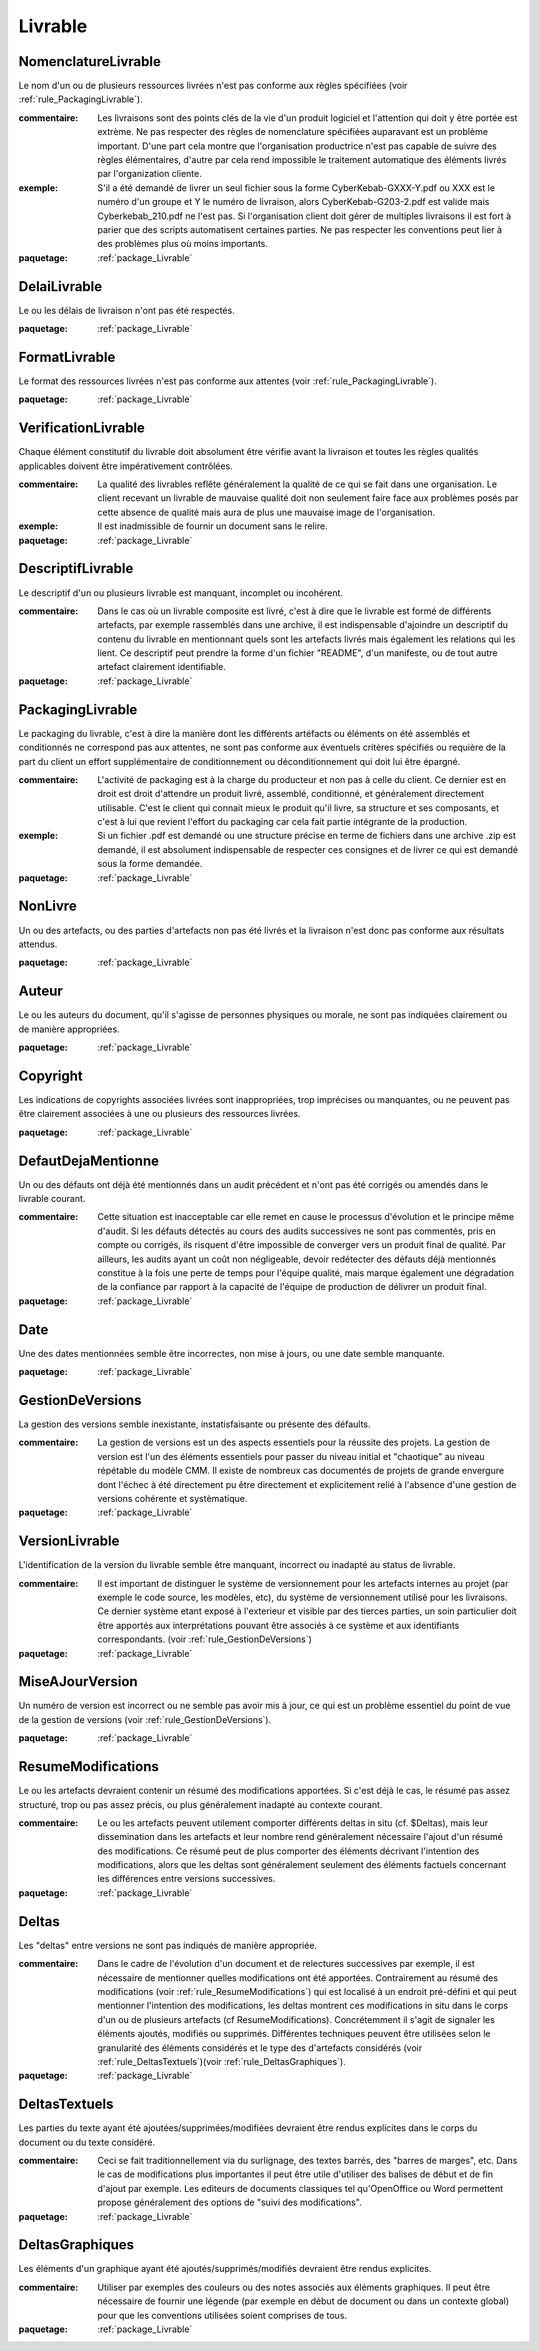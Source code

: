 

.. _package_Livrable:

Livrable
================================================================================

.. _rule_NomenclatureLivrable:

NomenclatureLivrable
--------------------------------------------------------------------------------

Le nom d'un ou de plusieurs ressources livrées n'est pas conforme aux règles spécifiées (voir :ref:`rule_PackagingLivrable`).

:commentaire:  Les livraisons sont des points clés de la vie d'un produit logiciel et l'attention qui doit y être portée est extrème. Ne pas respecter des règles de nomenclature spécifiées auparavant est un problème important. D'une part cela montre que l'organisation productrice n'est pas capable de suivre des règles élémentaires, d'autre par cela rend impossible le traitement automatique des éléments livrés par l'organization cliente. 

:exemple:  S'il a été demandé de livrer un seul fichier sous la forme CyberKebab-GXXX-Y.pdf ou XXX est le numéro d'un groupe et Y le numéro de livraison, alors CyberKebab-G203-2.pdf est valide mais Cyberkebab_210.pdf ne l'est pas. Si l'organisation client doit gérer de multiples livraisons il est fort à parier que des scripts automatisent certaines parties. Ne pas respecter les conventions peut lier à des problèmes plus où moins importants.

:paquetage: :ref:`package_Livrable`  

.. _rule_DelaiLivrable:

DelaiLivrable
--------------------------------------------------------------------------------

Le ou les délais de livraison n'ont pas été respectés.

:paquetage: :ref:`package_Livrable`  

.. _rule_FormatLivrable:

FormatLivrable
--------------------------------------------------------------------------------

Le format des ressources livrées n'est pas conforme aux attentes (voir :ref:`rule_PackagingLivrable`).

:paquetage: :ref:`package_Livrable`  

.. _rule_VerificationLivrable:

VerificationLivrable
--------------------------------------------------------------------------------

Chaque élément constitutif du livrable doit absolument être vérifie avant la livraison et toutes les règles qualités applicables doivent être impérativement contrôlées.

:commentaire:  La qualité des livrables reflête généralement la qualité de ce qui se fait dans une organisation. Le client recevant un livrable de mauvaise qualité doit non seulement faire face aux problèmes posés par cette absence de qualité mais aura de plus une mauvaise image de l'organisation.

:exemple:  Il est inadmissible de fournir un document sans le relire.

:paquetage: :ref:`package_Livrable`  

.. _rule_DescriptifLivrable:

DescriptifLivrable
--------------------------------------------------------------------------------

Le descriptif d'un ou plusieurs livrable est manquant, incomplet ou incohérent.

:commentaire:  Dans le cas où un livrable composite est livré, c'est à dire que le livrable est formé de différents artefacts, par exemple rassemblés dans une archive, il est indispensable d'ajoindre un descriptif du contenu du livrable en mentionnant quels sont les artefacts livrés mais également les relations qui les lient. Ce descriptif peut prendre la forme d'un fichier "README", d'un manifeste, ou de tout autre artefact clairement identifiable.

:paquetage: :ref:`package_Livrable`  

.. _rule_PackagingLivrable:

PackagingLivrable
--------------------------------------------------------------------------------

Le packaging du livrable, c'est à dire la manière dont les différents artéfacts ou éléments on été assemblés et conditionnés ne correspond pas aux attentes, ne sont pas conforme aux éventuels critères spécifiés ou requière de la part du client un effort supplémentaire de conditionnement ou déconditionnement qui doit lui être épargné. 

:commentaire:  L'activité de packaging est à la charge du producteur et non pas à celle du client. Ce dernier est en droit est droit d'attendre un produit livré, assemblé, conditionné, et généralement directement utilisable. C'est le client qui connait mieux le produit qu'il livre, sa structure et ses composants, et c'est à lui que revient l'effort du packaging car cela fait partie intégrante de la production.   

:exemple:  Si un fichier .pdf est demandé ou une structure précise en terme de fichiers dans une archive .zip est demandé, il est absolument indispensable de respecter ces consignes et de livrer ce qui est demandé sous la forme demandée.

:paquetage: :ref:`package_Livrable`  

.. _rule_NonLivre:

NonLivre
--------------------------------------------------------------------------------

Un ou des artefacts, ou des parties d'artefacts non pas été livrés et la livraison n'est donc pas conforme aux résultats attendus.

:paquetage: :ref:`package_Livrable`  

.. _rule_Auteur:

Auteur
--------------------------------------------------------------------------------

Le ou les auteurs du document, qu'il s'agisse de personnes physiques ou morale, ne sont pas indiquées clairement ou de manière appropriées.

:paquetage: :ref:`package_Livrable`  

.. _rule_Copyright:

Copyright
--------------------------------------------------------------------------------

Les indications de copyrights associées livrées sont inappropriées, trop imprécises ou manquantes, ou ne peuvent pas être clairement associées à une ou plusieurs des ressources livrées.

:paquetage: :ref:`package_Livrable`  

.. _rule_DefautDejaMentionne:

DefautDejaMentionne
--------------------------------------------------------------------------------

Un ou des défauts ont déjà été mentionnés dans un audit précédent et n'ont pas été corrigés ou amendés dans le livrable courant. 

:commentaire:  Cette situation est inacceptable car elle remet en cause le processus d'évolution et le principe même d'audit. Si les défauts détectés au cours des audits successives ne sont pas commentés, pris en compte ou corrigés, ils risquent d'être impossible de converger vers un produit final de qualité. Par ailleurs, les audits ayant un coût non négligeable, devoir redétecter des défauts déjà mentionnés constitue à la fois une perte de temps pour l'équipe qualité, mais marque également une dégradation de la confiance par rapport à la capacité de l'équipe de production de délivrer un produit final. 

:paquetage: :ref:`package_Livrable`  

.. _rule_Date:

Date
--------------------------------------------------------------------------------

Une des dates mentionnées semble être incorrectes, non mise à jours, ou une date semble manquante.  

:paquetage: :ref:`package_Livrable`  

.. _rule_GestionDeVersions:

GestionDeVersions
--------------------------------------------------------------------------------

La gestion des versions semble inexistante, instatisfaisante ou présente des défaults.

:commentaire:  La gestion de versions est un des aspects essentiels pour la réussite des projets. La gestion de version est l'un des éléments essentiels pour passer du niveau initial et "chaotique" au niveau répétable du modèle CMM. Il existe de nombreux cas documentés de projets de grande envergure dont l'échec à été directement pu être directement et explicitement relié à l'absence d'une gestion de versions cohérente et systèmatique.

:paquetage: :ref:`package_Livrable`  

.. _rule_VersionLivrable:

VersionLivrable
--------------------------------------------------------------------------------

L'identification de la version du livrable semble être manquant, incorrect ou inadapté au status de livrable.

:commentaire:  Il est important de distinguer le système de versionnement pour les artefacts internes au projet (par exemple le code source, les modèles, etc), du système de versionnement utilisé pour les livraisons. Ce dernier système etant exposé à l'exterieur et visible par des tierces parties, un soin particulier doit être apportés aux interprétations pouvant être associés à ce système et aux identifiants correspondants. (voir :ref:`rule_GestionDeVersions`)

:paquetage: :ref:`package_Livrable`  

.. _rule_MiseAJourVersion:

MiseAJourVersion
--------------------------------------------------------------------------------

Un numéro de version est incorrect ou ne semble pas avoir mis à jour, ce qui est un problème essentiel du point de vue de la gestion de versions (voir :ref:`rule_GestionDeVersions`).

:paquetage: :ref:`package_Livrable`  

.. _rule_ResumeModifications:

ResumeModifications
--------------------------------------------------------------------------------

Le ou les artefacts devraient contenir un résumé des modifications apportées. Si c'est déjà le cas, le résumé pas assez structuré, trop ou pas assez précis, ou plus généralement inadapté au contexte courant.

:commentaire:  Le ou les artefacts peuvent utilement comporter différents deltas in situ (cf. $Deltas), mais leur dissemination dans les artefacts et leur nombre rend généralement nécessaire l'ajout d'un résumé des modifications. Ce résumé peut de plus comporter des éléments décrivant l'intention des modifications, alors que les deltas sont généralement seulement des éléments factuels concernant les différences entre versions successives.  

:paquetage: :ref:`package_Livrable`  

.. _rule_Deltas:

Deltas
--------------------------------------------------------------------------------

Les "deltas" entre versions ne sont pas indiqués de manière appropriée.

:commentaire:  Dans le cadre de l'évolution d'un document et de relectures successives par exemple, il est nécessaire de mentionner quelles modifications ont été apportées. Contrairement au résumé des modifications (voir :ref:`rule_ResumeModifications`) qui est localisé à un endroit pré-défini et qui peut mentionner l'intention des modifications, les deltas montrent ces modifications in situ dans le corps d'un ou de plusieurs artefacts (cf ResumeModifications). Concrétemment il s'agit de signaler les éléments ajoutés, modifiés ou supprimés. Différentes techniques peuvent être utilisées selon le granularité des éléments considérés et le type des d'artefacts considérés (voir :ref:`rule_DeltasTextuels`)(voir :ref:`rule_DeltasGraphiques`).

:paquetage: :ref:`package_Livrable`  

.. _rule_DeltasTextuels:

DeltasTextuels
--------------------------------------------------------------------------------

Les parties du texte ayant été ajoutées/supprimées/modifiées devraient être rendus explicites dans le corps du document ou du texte considéré.

:commentaire:  Ceci se fait traditionnellement via du surlignage, des textes barrés, des "barres de marges", etc. Dans le cas de modifications plus importantes il peut être utile d'utiliser des balises de début et de fin d'ajout par exemple. Les editeurs de documents classiques tel qu'OpenOffice ou Word permettent propose généralement des options de "suivi des modifications". 

:paquetage: :ref:`package_Livrable`  

.. _rule_DeltasGraphiques:

DeltasGraphiques
--------------------------------------------------------------------------------

Les éléments d'un graphique ayant été ajoutés/supprimés/modifiés devraient être rendus explicites.

:commentaire:  Utiliser par exemples des couleurs ou des notes associés aux éléments graphiques. Il peut être nécessaire de fournir une légende (par exemple en début de document ou dans un contexte global) pour que les conventions utilisées soient comprises de tous.

:paquetage: :ref:`package_Livrable`  
